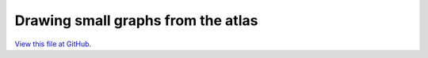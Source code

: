 ***********************************
Drawing small graphs from the atlas
***********************************

`View this file at GitHub <https://github.com/networkx/networkx/blob/master/examples/drawing/atlas.py>`_.

.. The path here is relative to the documentation root directory.
.. plot:: ../examples/drawing/atlas.py
   :include-source:
